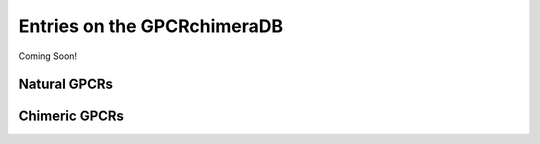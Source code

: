 Entries on the GPCRchimeraDB
============================

Coming Soon!

Natural GPCRs
-------------


Chimeric GPCRs
--------------


.. Pharmacological name:
.. Abbreviated name:
